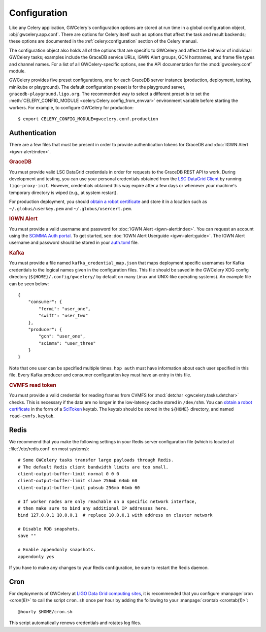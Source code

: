 .. highlight:: shell-session

Configuration
=============

Like any Celery application, GWCelery's configuration options are stored at run
time in a global configuration object, :obj:`gwcelery.app.conf`. There are
options for Celery itself such as options that affect the task and result
backends; these options are documented in the :ref:`celery:configuration`
section of the Celery manual.

The configuration object also holds all of the options that are specific to
GWCelery and affect the behavior of individual GWCelery tasks; examples include
the GraceDB service URLs, IGWN Alert groups, GCN hostnames, and frame file types and
channel names. For a list of all GWCelery-specific options, see the
API documentation for the :mod:`gwcelery.conf` module.

GWCelery provides five preset configurations, one for each GraceDB server
instance (production, deployment, testing, minikube or playground). The default
configuration preset is for the playground server,
``gracedb-playground.ligo.org``. The recommended way to select a different
preset is to set the :meth:`CELERY_CONFIG_MODULE
<celery.Celery.config_from_envvar>` environment variable before starting the
workers. For example, to configure GWCelery for production::

    $ export CELERY_CONFIG_MODULE=gwcelery.conf.production

Authentication
--------------

There are a few files that must be present in order to provide authentication
tokens for GraceDB and :doc:`IGWN Alert <igwn-alert:index>`.

.. rubric:: GraceDB

You must provide valid LSC DataGrid credentials in order for requests to the
GraceDB REST API to work. During development and testing, you can use your
personal credentials obtained from the `LSC DataGrid Client`_ by running
``ligo-proxy-init``. However, credentials obtained this way expire after a few
days or whenever your machine's temporary directory is wiped (e.g., at system
restart).

For production deployment, you should `obtain a robot certificate`_ and store
it in a location such as ``~/.globus/userkey.pem`` and
``~/.globus/usercert.pem``.

.. rubric:: IGWN Alert

You must provide a valid username and password for :doc:`IGWN Alert <igwn-alert:index>`. You can request an
account using the `SCiMMA Auth portal`_. To get started, see :doc:`IGWN Alert Userguide <igwn-alert:guide>`.
The IGWN Alert username and password should be stored in your `auth.toml`_ file.

.. rubric:: Kafka

You must provide a file named ``kafka_credential_map.json`` that maps
deployment specific usernames for Kafka credentials to the logical names given
in the configuration files. This file should be saved in the GWCelery XDG
config directory (``${HOME}/.config/gwcelery/`` by default on many Linux and
UNIX-like operating systems). An example file can be seen below::

    {
        "consumer": {
            "fermi": "user_one",
            "swift": "user_two"
        },
        "producer": {
            "gcn": "user_one",
            "scimma": "user_three"
        }
    }

Note that one user can be specified multiple times. ``hop auth`` must have
information about each user specified in this file. Every Kafka producer and
consumer configuration key must have an entry in this file.

.. rubric:: CVMFS read token

You must provide a valid credential for reading frames
from CVMFS for :mod:`detchar <gwcelery.tasks.detchar>` checks.
This is necessary if the data are no longer in the low-latency cache stored in ``/dev/shm``.
You can `obtain a robot certificate`_ in the form of a  `SciToken`_ keytab.
The keytab should be stored in the ``${HOME}`` directory, and named ``read-cvmfs.keytab``.

.. _`LSC DataGrid Client`: https://www.lsc-group.phys.uwm.edu/lscdatagrid/doc/installclient.html
.. _`obtain a robot certificate`: https://robots.ligo.org
.. _`SCiMMA Auth portal`: https://my.hop.scimma.org/
.. _`auth.toml`: https://hop-client.readthedocs.io/en/latest/user/auth.html#configuration
.. _`SciToken`: https://computing.docs.ligo.org/guide/auth/scitokens/

.. _redis-configuration:

Redis
-----

We recommend that you make the following settings in your Redis server
configuration file (which is located at :file:`/etc/redis.conf` on most
systems)::

    # Some GWCelery tasks transfer large payloads through Redis.
    # The default Redis client bandwidth limits are too small.
    client-output-buffer-limit normal 0 0 0
    client-output-buffer-limit slave 256mb 64mb 60
    client-output-buffer-limit pubsub 256mb 64mb 60

    # If worker nodes are only reachable on a specific network interface,
    # then make sure to bind any additional IP addresses here.
    bind 127.0.0.1 10.0.0.1  # replace 10.0.0.1 with address on cluster network

    # Disable RDB snapshots.
    save ""

    # Enable appendonly snapshots.
    appendonly yes

If you have to make any changes to your Redis configuration, be sure to restart
the Redis daemon.

Cron
----

For deployments of GWCelery at
`LIGO Data Grid computing sites <https://computing.docs.ligo.org/guide/computing-centres/ldg/>`_,
it is recommended that you configure :manpage:`cron <cron(8)>` to call the
script ``cron.sh`` once per hour by adding the following to your
:manpage:`crontab <crontab(1)>`::

    @hourly $HOME/cron.sh

This script automatically renews credentials and rotates log files.
